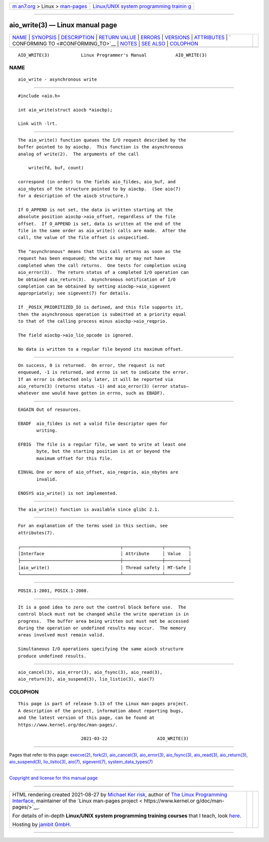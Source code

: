 .. container:: page-top

.. container:: nav-bar

   +----------------------------------+----------------------------------+
   | `m                               | `Linux/UNIX system programming   |
   | an7.org <../../../index.html>`__ | trainin                          |
   | > Linux >                        | g <http://man7.org/training/>`__ |
   | `man-pages <../index.html>`__    |                                  |
   +----------------------------------+----------------------------------+

--------------

aio_write(3) — Linux manual page
================================

+-----------------------------------+-----------------------------------+
| `NAME <#NAME>`__ \|               |                                   |
| `SYNOPSIS <#SYNOPSIS>`__ \|       |                                   |
| `DESCRIPTION <#DESCRIPTION>`__ \| |                                   |
| `RETURN VALUE <#RETURN_VALUE>`__  |                                   |
| \| `ERRORS <#ERRORS>`__ \|        |                                   |
| `VERSIONS <#VERSIONS>`__ \|       |                                   |
| `ATTRIBUTES <#ATTRIBUTES>`__ \|   |                                   |
| `                                 |                                   |
| CONFORMING TO <#CONFORMING_TO>`__ |                                   |
| \| `NOTES <#NOTES>`__ \|          |                                   |
| `SEE ALSO <#SEE_ALSO>`__ \|       |                                   |
| `COLOPHON <#COLOPHON>`__          |                                   |
+-----------------------------------+-----------------------------------+
| .. container:: man-search-box     |                                   |
+-----------------------------------+-----------------------------------+

::

   AIO_WRITE(3)            Linux Programmer's Manual           AIO_WRITE(3)

NAME
-------------------------------------------------

::

          aio_write - asynchronous write


---------------------------------------------------------

::

          #include <aio.h>

          int aio_write(struct aiocb *aiocbp);

          Link with -lrt.


---------------------------------------------------------------

::

          The aio_write() function queues the I/O request described by the
          buffer pointed to by aiocbp.  This function is the asynchronous
          analog of write(2).  The arguments of the call

              write(fd, buf, count)

          correspond (in order) to the fields aio_fildes, aio_buf, and
          aio_nbytes of the structure pointed to by aiocbp.  (See aio(7)
          for a description of the aiocb structure.)

          If O_APPEND is not set, the data is written starting at the
          absolute position aiocbp->aio_offset, regardless of the file
          offset.  If O_APPEND is set, data is written at the end of the
          file in the same order as aio_write() calls are made.  After the
          call, the value of the file offset is unspecified.

          The "asynchronous" means that this call returns as soon as the
          request has been enqueued; the write may or may not have
          completed when the call returns.  One tests for completion using
          aio_error(3).  The return status of a completed I/O operation can
          be obtained aio_return(3).  Asynchronous notification of I/O
          completion can be obtained by setting aiocbp->aio_sigevent
          appropriately; see sigevent(7) for details.

          If _POSIX_PRIORITIZED_IO is defined, and this file supports it,
          then the asynchronous operation is submitted at a priority equal
          to that of the calling process minus aiocbp->aio_reqprio.

          The field aiocbp->aio_lio_opcode is ignored.

          No data is written to a regular file beyond its maximum offset.


-----------------------------------------------------------------

::

          On success, 0 is returned.  On error, the request is not
          enqueued, -1 is returned, and errno is set to indicate the error.
          If an error is detected only later, it will be reported via
          aio_return(3) (returns status -1) and aio_error(3) (error status—
          whatever one would have gotten in errno, such as EBADF).


-----------------------------------------------------

::

          EAGAIN Out of resources.

          EBADF  aio_fildes is not a valid file descriptor open for
                 writing.

          EFBIG  The file is a regular file, we want to write at least one
                 byte, but the starting position is at or beyond the
                 maximum offset for this file.

          EINVAL One or more of aio_offset, aio_reqprio, aio_nbytes are
                 invalid.

          ENOSYS aio_write() is not implemented.


---------------------------------------------------------

::

          The aio_write() function is available since glibc 2.1.


-------------------------------------------------------------

::

          For an explanation of the terms used in this section, see
          attributes(7).

          ┌──────────────────────────────────────┬───────────────┬─────────┐
          │Interface                             │ Attribute     │ Value   │
          ├──────────────────────────────────────┼───────────────┼─────────┤
          │aio_write()                           │ Thread safety │ MT-Safe │
          └──────────────────────────────────────┴───────────────┴─────────┘


-------------------------------------------------------------------

::

          POSIX.1-2001, POSIX.1-2008.


---------------------------------------------------

::

          It is a good idea to zero out the control block before use.  The
          control block must not be changed while the write operation is in
          progress.  The buffer area being written out must not be accessed
          during the operation or undefined results may occur.  The memory
          areas involved must remain valid.

          Simultaneous I/O operations specifying the same aiocb structure
          produce undefined results.


---------------------------------------------------------

::

          aio_cancel(3), aio_error(3), aio_fsync(3), aio_read(3),
          aio_return(3), aio_suspend(3), lio_listio(3), aio(7)

COLOPHON
---------------------------------------------------------

::

          This page is part of release 5.13 of the Linux man-pages project.
          A description of the project, information about reporting bugs,
          and the latest version of this page, can be found at
          https://www.kernel.org/doc/man-pages/.

                                  2021-03-22                   AIO_WRITE(3)

--------------

Pages that refer to this page: `execve(2) <../man2/execve.2.html>`__, 
`fork(2) <../man2/fork.2.html>`__, 
`aio_cancel(3) <../man3/aio_cancel.3.html>`__, 
`aio_error(3) <../man3/aio_error.3.html>`__, 
`aio_fsync(3) <../man3/aio_fsync.3.html>`__, 
`aio_read(3) <../man3/aio_read.3.html>`__, 
`aio_return(3) <../man3/aio_return.3.html>`__, 
`aio_suspend(3) <../man3/aio_suspend.3.html>`__, 
`lio_listio(3) <../man3/lio_listio.3.html>`__, 
`aio(7) <../man7/aio.7.html>`__, 
`sigevent(7) <../man7/sigevent.7.html>`__, 
`system_data_types(7) <../man7/system_data_types.7.html>`__

--------------

`Copyright and license for this manual
page <../man3/aio_write.3.license.html>`__

--------------

.. container:: footer

   +-----------------------+-----------------------+-----------------------+
   | HTML rendering        |                       | |Cover of TLPI|       |
   | created 2021-08-27 by |                       |                       |
   | `Michael              |                       |                       |
   | Ker                   |                       |                       |
   | risk <https://man7.or |                       |                       |
   | g/mtk/index.html>`__, |                       |                       |
   | author of `The Linux  |                       |                       |
   | Programming           |                       |                       |
   | Interface <https:     |                       |                       |
   | //man7.org/tlpi/>`__, |                       |                       |
   | maintainer of the     |                       |                       |
   | `Linux man-pages      |                       |                       |
   | project <             |                       |                       |
   | https://www.kernel.or |                       |                       |
   | g/doc/man-pages/>`__. |                       |                       |
   |                       |                       |                       |
   | For details of        |                       |                       |
   | in-depth **Linux/UNIX |                       |                       |
   | system programming    |                       |                       |
   | training courses**    |                       |                       |
   | that I teach, look    |                       |                       |
   | `here <https://ma     |                       |                       |
   | n7.org/training/>`__. |                       |                       |
   |                       |                       |                       |
   | Hosting by `jambit    |                       |                       |
   | GmbH                  |                       |                       |
   | <https://www.jambit.c |                       |                       |
   | om/index_en.html>`__. |                       |                       |
   +-----------------------+-----------------------+-----------------------+

--------------

.. container:: statcounter

   |Web Analytics Made Easy - StatCounter|

.. |Cover of TLPI| image:: https://man7.org/tlpi/cover/TLPI-front-cover-vsmall.png
   :target: https://man7.org/tlpi/
.. |Web Analytics Made Easy - StatCounter| image:: https://c.statcounter.com/7422636/0/9b6714ff/1/
   :class: statcounter
   :target: https://statcounter.com/
